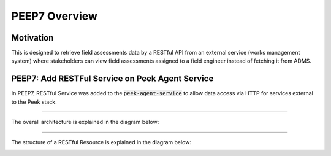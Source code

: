 .. _peep7_overview:

==============
PEEP7 Overview
==============

Motivation
----------

This is designed to retrieve field assessments data by a RESTful API from an external service (works management system)
where stakeholders can view field assessments assigned to a field engineer instead of fetching it from ADMS.

PEEP7: Add RESTFul Service on Peek Agent Service
------------------------------------------------

In PEEP7, RESTful Service was added to the :code:`peek-agent-service` to allow data access via HTTP for
services external to the Peek stack.

----

The overall architecture is explained in the diagram below:

.. image:: PEEP7_Architecture.jpg

----

The structure of a RESTful Resource is explained in the diagram below:

.. image:: PEEP7_RESTful_Resource.jpg

